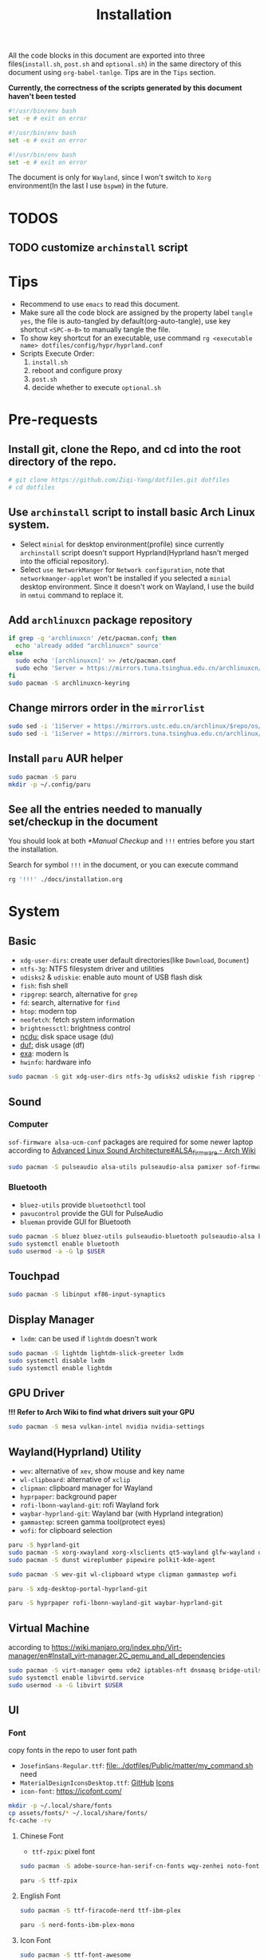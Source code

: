 #+title: Installation
#+auto_tangle: t
#+PROPERTY: header-args :tangle install.sh

All the code blocks in this document are exported into three files(=install.sh=, =post.sh= and =optional.sh=) in the same directory of this document using =org-babel-tanlge=. Tips are in the =Tips= section.

*Currently, the correctness of the scripts generated by this document haven't been tested*

#+begin_src sh
#!/usr/bin/env bash
set -e # exit on error
#+end_src

#+begin_src sh :tangle post.sh
#!/usr/bin/env bash
set -e # exit on error
#+end_src

#+begin_src sh :tangle optional.sh
#!/usr/bin/env bash
set -e # exit on error
#+end_src

The document is only for =Wayland=, since I won't switch to =Xorg= environment(In the last I use =bspwm=) in the future.

* TODOS
** TODO customize =archinstall= script

* Tips
- Recommend to use =emacs= to read this document.
- Make sure all the code block are assigned by the property label =tangle yes=, the file is auto-tangled by default(org-auto-tangle), use key shortcut =<SPC-m-B>= to manually tangle the file.
- To show key shortcut for an executable, use command =rg <executable name> dotfiles/config/hypr/hyprland.conf=
- Scripts Execute Order:
  1. =install.sh=
  2. reboot and configure proxy
  3. =post.sh=
  4. decide whether to execute =optional.sh=

* Pre-requests
** Install git, clone the Repo, and cd into the root directory of the repo.
#+begin_src sh
# git clone https://github.com/Ziqi-Yang/dotfiles.git dotfiles
# cd dotfiles
#+end_src
** Use =archinstall= script to install basic Arch Linux system.
- Select =minial= for desktop environment(profile) since currently =archinstall= script doesn't support Hyprland(Hyprland hasn't merged into the official repository).
- Select =use NetworkManger= for =Network configuration=, note that =networkmanger-applet= won't be installed if you selected a =minial= desktop environment. Since it doesn't work on Wayland, I use the build in =nmtui= command to replace it.
** Add =archlinuxcn= package repository
#+begin_src sh
if grep -q 'archlinuxcn' /etc/pacman.conf; then
  echo 'already added "archlinuxcn" source'
else
  sudo echo '[archlinuxcn]' >> /etc/pacman.conf
  sudo echo 'Server = https://mirrors.tuna.tsinghua.edu.cn/archlinuxcn/$arch' >> /etc/pacman.conf
fi
sudo pacman -S archlinuxcn-keyring
#+end_src
** Change mirrors order in the =mirrorlist=
#+begin_src sh
sudo sed -i '1iServer = https://mirrors.ustc.edu.cn/archlinux/$repo/os/$arch' /etc/pacman.d/mirrorlist
sudo sed -i '1iServer = https://mirrors.tuna.tsinghua.edu.cn/archlinux/$repo/os/$arch' /etc/pacman.d/mirrorlist
#+end_src
** Install =paru= AUR helper
#+begin_src sh
sudo pacman -S paru
mkdir -p ~/.config/paru
#+end_src
** See all the entries needed to manually set/checkup in the document
You should look at both [[*Manual Checkup]] and =!!!= entries  before you start the installation.

Search for symbol =!!!= in the document, or you can execute command
#+begin_src sh :tangle no
rg '!!!' ./docs/installation.org
#+end_src

* System
** Basic
- =xdg-user-dirs=: create user default directories(like =Download=, =Document=)
- =ntfs-3g=: NTFS filesystem driver and utilities
- =udisks2= & =udiskie=: enable auto mount of USB flash disk
- =fish=: fish shell
- =ripgrep=: search, alternative for =grep=
- =fd=: search, alternative for =find=
- =htop=: modern top
- =neofetch=: fetch system information
- =brightnessctl=: brightness control
- [[https://github.com/rofl0r/ncdu][ncdu:]] disk space usage (du)
- [[https://github.com/muesli/duf][duf:]] disk usage (df)
- [[https://github.com/ogham/exa][exa]]: modern ls
- =hwinfo=: hardware info
#+begin_src sh
sudo pacman -S git xdg-user-dirs ntfs-3g udisks2 udiskie fish ripgrep fd htop neofetch wget brightnessctl ncdu duf hwinfo
#+end_src

** Sound
*** Computer
=sof-firmware alsa-ucm-conf= packages are required for some newer laptop according to [[https://wiki.archlinux.org/title/Advanced_Linux_Sound_Architecture#ALSA_firmware][Advanced Linux Sound Architecture#ALSA_firmware - Arch Wiki]]
#+begin_src sh
sudo pacman -S pulseaudio alsa-utils pulseaudio-alsa pamixer sof-firmware alsa-ucm-conf
#+end_src
*** Bluetooth
- =bluez-utils= provide =bluetoothctl= tool
- =pavucontrol= provide the GUI for PulseAudio
- =blueman= provide GUI for Bluetooth
#+begin_src sh
sudo pacman -S bluez bluez-utils pulseaudio-bluetooth pulseaudio-alsa blueman
sudo systemctl enable bluetooth
sudo usermod -a -G lp $USER
#+end_src
** Touchpad
#+begin_src sh
sudo pacman -S libinput xf86-input-synaptics
#+end_src

** Display Manager
- =lxdm=: can be used if =lightdm= doesn't work
#+begin_src sh
sudo pacman -S lightdm lightdm-slick-greeter lxdm
sudo systemctl disable lxdm
sudo systemctl enable lightdm
#+end_src
** GPU Driver
*!!! Refer to Arch Wiki to find what drivers suit your GPU*

#+begin_src sh
sudo pacman -S mesa vulkan-intel nvidia nvidia-settings
#+end_src
** Wayland(Hyprland) Utility
- =wev=: alternative of =xev=, show mouse and key name
- =wl-clipboard=: alternative of =xclip=
- =clipman=: clipboard manager for Wayland
- =hyprpaper=: background paper
- =rofi-lbonn-wayland-git=: rofi Wayland fork
- =waybar-hyprland-git=: Wayland bar (with Hyprland integration)
- =gammastep=: screen gamma tool(protect eyes)
- =wofi=: for clipboard selection
#+begin_src sh
paru -S hyprland-git
sudo pacman -S xorg-xwayland xorg-xlsclients qt5-wayland glfw-wayland qt6-wayland
sudo pacman -S dunst wireplumber pipewire polkit-kde-agent

sudo pacman -S wev-git wl-clipboard wtype clipman gammastep wofi
#+end_src

#+begin_src sh :tangle post.sh
paru -S xdg-desktop-portal-hyprland-git

paru -S hyprpaper rofi-lbonn-wayland-git waybar-hyprland-git
#+end_src
** Virtual Machine
according to https://wiki.manjaro.org/index.php/Virt-manager/en#Install_virt-manager.2C_qemu_and_all_dependencies

#+begin_src sh
sudo pacman -S virt-manager qemu vde2 iptables-nft dnsmasq bridge-utils openbsd-netcat edk2-ovmf swtpm
sudo systemctl enable libvirtd.service
sudo usermod -a -G libvirt $USER
#+end_src
** UI
*** Font
copy fonts in the repo to user font path
- =JosefinSans-Regular.ttf=: [[file:../dotfiles/Public/matter/my_command.sh]] need
- =MaterialDesignIconsDesktop.ttf=: [[https://github.com/Templarian/MaterialDesign-Font][GitHub]] [[https://pictogrammers.com/library/mdi/][Icons]]
- =icon-font=: https://icofont.com/
#+begin_src sh
mkdir -p ~/.local/share/fonts
cp assets/fonts/* ~/.local/share/fonts/
fc-cache -rv
#+end_src
**** Chinese Font
- =ttf-zpix=: pixel font
#+begin_src sh
sudo pacman -S adobe-source-han-serif-cn-fonts wqy-zenhei noto-fonts noto-fonts-cjk noto-fonts-emoji noto-fonts-extra  ttf-lxgw-wenkai ttf-lxgw-wenkai-mono
#+end_src

#+begin_src sh :tangle post.sh
paru -S ttf-zpix
#+end_src
**** English Font
#+begin_src sh
sudo pacman -S ttf-firacode-nerd ttf-ibm-plex
#+end_src

#+begin_src sh :tangle post.sh
paru -S nerd-fonts-ibm-plex-mono
#+end_src
**** Icon Font
#+begin_src sh
sudo pacman -S ttf-font-awesome
#+end_src
*** Install Cursor Theme
#+begin_src sh :tangle post.sh
paru -S googledot-cursor-theme
#+end_src
*** Images
#+begin_src sh
sudo mkdir -p /usr/share/background/
sudo cp assets/images/background/* /usr/share/background/
#+end_src

* User Applications
** Utility
- =hyprpick=: color pick for =Hyprland=
- =fzf=: command line fuzzy finder
- =trash-cli=: trash bin management
- [[https://github.com/ajeetdsouza/zoxide][zoxide]]: advanced cd
- =selectdefaultapplication-git=: select default application for specific extension
- [[https://github.com/Genymobile/scrcpy][scrcpy]]: screen copy, connect your android phone
- =gtk3-demos=: contains =gtk3-icon-browser=, which is used for browse icons
- [[https://github.com/yt-dlp/yt-dlp][yt-dlp]]: download YouTube videos(and videos from other video sites)
- [[https://github.com/iawia002/lux][lux]]: download Bilibili videos(and videos from other video sites)
- =aur-auto-vote-git=: auto vote installed AUR packages
- [[https://github.com/svenstaro/rofi-calc][rofi-calc]]: a calculator interacts with rofi
- [[https://github.com/fdw/rofimoji][rofimoji]]: a emoji selector interacts with rofi
- [[https://gitlab.com/dwt1/shell-color-scripts][shell-color-scripts]]: print colorful ASCII arts, which can be configured to be displayed at the shell startup. (currently not using it)
- [[https://github.com/pipeseroni/pipes.sh][pipes-sh]]: show pipes at terminal(currently not using it)
#+begin_src sh
sudo pacman -S fzf trash-cli zoxide scrcpy gtk3-demos yt-dlp lux-dl rofimoji rofi-calc
#+end_src

#+begin_src sh :tangle post.sh
paru -S hyprpick selectdefaultapplication-git aur-auto-vote-git
#+end_src

#+begin_src sh :tangle optional.sh
paru -S shell-color-scripts pipes-sh
#+end_src
** OCR
It is recommended to use website [[https://pearocr.com/#/][pearocr]]
#+begin_src sh :tangle optional.sh
paru -S tesseract gimagereader-qt tesseract-data-chi_sim tesseract-data-eng # gimagereader-qt can be replaced with gimagereader-gtk
#+end_src
** Input Method - Fcitx5
- =fcitx5-im=: group of the basic components of fcitx5(select all when it prompts you to choose which component to install)
- =fcitx5-chinese-addons=: for Chinese
- =fcitx5-anthy=: for Japanese
- =fcitx5-pinyin-moegirl=: moegirl(萌娘百科)
- =fcitx5-material-color=: color theme
- =fcitx5-pinyin-custom-pinyin-dictionary=: 某人自建拼音输入法词库，百万常用词汇量 https://github.com/wuhgit/CustomPinyinDictionary
#+begin_src sh
sudo pacman -S fcitx5-im fcitx5-chinese-addons fcitx5-anthy fcitx5-pinyin-moegirl fcitx5-material-color
#+end_src

#+begin_src sh :tangle post.sh
paru -S fcitx5-pinyin-custom-pinyin-dictionary
#+end_src
** Media
*** Image Editor/Viewer
- =gwenview= & =imv=: image viewer
- =aseprite=: pixel art editor

#+begin_src sh
sudo pacman -S gwenview imv
#+end_src

#+begin_src sh :tangle post.sh
paru -S aseprite
#+end_src
*** Video Editor/Viewer / Recorder
#+begin_src sh
sudo pacman -S mpv obs-studio blender
#+end_src
*** PDF Reader
#+begin_src sh
sudo pacman -S zathura zathura-cb zathura-djvu zathura-pdf-mupdf
#+end_src

#+begin_src sh :tangle post.sh
paru -S sioyek-git
#+end_src
*** Audio / Music Plaer
#+begin_src sh
sudo pacman -S mpg123
#+end_src

#+begin_src sh :tangle post.sh
paru -S yesplaymusic
#+end_src
** ScreenShot
- =grim slurp swappy=: combine three to a screenshot application for Wayland
- =flameshot=: currently not support Hyprland
#+begin_src sh
sudo pacman -S grim slurp swappy flameshot
#+end_src
** File Managers
#+begin_src sh
sudo pacman -S ranger dolphin
#+end_src
** Archiving Tools
1. =ark= can decompress 7z file with the support of =p7zip=
2. =unarchiver= is required by =ranger= (my custom command)
#+begin_src sh
sudo pacman -S ark unarchiver p7zip gzip unzip zip
#+end_src
** Terminal Emulators
- =kitty= main terminal emulator
- =alacritty=
#+begin_src sh
sudo pacman -S alacritty kitty
#+end_src
** Browser
#+begin_src sh
sudo pacman -S firefox
#+end_src
** Chat
#+begin_src sh
sudo pacman -S telegram-desktop
#+end_src

#+begin_src sh :tangle post.sh
paru -S electronic-wechat-uos-bin
#+end_src
** Customization Tool
- =lxappearance=: GTK theme
- =qt5ct=: change qt theme for application
#+begin_src sh
sudo pacman -S lxappearance qt5ct
#+end_src

** Editors
- =emacs29-git=: native-comp and pgtk(for wayland capability) support
#+begin_src sh
sudo pacman -S vi vim
#+end_src

#+begin_src sh :tangle post.sh
paru -S emacs29-git
#+end_src
** Programming Language & Specific Tools
*** Git Tools
- [[https://github.com/rtyley/bfg-repo-cleaner][bfg]] Removes large or troublesome blobs like git-filter-branch does, but faster. (remove secrets and big files in git history)
- [[https://github.com/zricethezav/gitleaks][gitleaks]] check your git repo secrets leaks
- [[https://github.com/dandavison/delta][git-delta]]: git diff tool
#+begin_src sh
sudo pacman -S bfg git-delta
#+end_src

#+begin_src sh :tangle post.sh
paru -S gitleaks
#+end_src
*** Docker
#+begin_src
sudo pacman -S podman
#+end_src

*** Build Tools
#+begin_src sh
sudo pacman -S make cmake
#+end_src
*** Debug Tools
- =valgrind=: check cc program memory-management problems
- =ptvsd= & =debugpy=: Emacs debug python
- =pygments=: syntax highlighting for [[https://github.com/cyrus-and/gdb-dashboard][gdb dashboard]]
#+begin_src sh
sudo pacman -S lldb gdb cgdb valgrind
#+end_src

#+begin_src sh :tangle post.sh
paru -S lldb-mi-git

pip3 install ptvsd debugpy pygments --user
#+end_src
*** Python
#+begin_src sh
sudo pacman -S ipython python-pip
#+end_src

Emacs python mode
#+begin_src sh :tangle post.sh
pip install pyright pytest nose black pyflakes isort
#+end_src
*** Rust
#+begin_src sh
sudo pacman -S rustup rust-analyzer
#+end_src

Emacs rust mode
#+begin_src sh :tangle post.sh
rustup component add rustfmt-preview clippy-preview
cargo install cargo-check
#+end_src
*** CC
- =man-pages=: Linux man pages, provides c API docs
#+begin_src sh
sudo pacman -S clang ccls man-pages
#+end_src

#+begin_src sh :tangle post.sh
pip install cmake-language-server --user
paru -S rtags-git
#+end_src
*** Java
#+begin_src sh
sudo pacman -S jdk8-openjdk jdk-openjdk
#+end_src

(optional) set jdk8 as default jdk version
#+begin_src sh :tangle optional.sh
# sudo archlinux-java set java-8-openjdk/jre
#+end_src
*** Golang
#+begin_src sh
paru -S go
#+end_src

#+begin_src sh :tangle post.sh
go install github.com/x-motemen/gore/cmd/gore@latest
go install github.com/stamblerre/gocode@latest
go install golang.org/x/tools/cmd/godoc@latest
go install golang.org/x/tools/cmd/goimports@latest
go install golang.org/x/tools/cmd/gorename@latest
go install golang.org/x/tools/cmd/guru@latest
go install github.com/cweill/gotests/gotests@latest
go install github.com/fatih/gomodifytags@latest
paru -S golangci-lint-bin gopls
#+end_src
*** sh
#+begin_src sh
sudo pacman -S shellcheck bash-language-server
#+end_src

#+begin_src sh :tangle post.sh
paru -S bashdb
#+end_src
*** latex
#+begin_src sh
sudo pacman -S texlab biber
#+end_src
*** Flutter
https://dev.to/awais/configure-flutter-development-environment-on-manjaro-arch-linux-4a0a
**** FVM Setup
#+begin_src sh :tangle post.sh
paru -S fvm-bin
fvm install stable
fvm global stable
#+end_src
**** Install Android SDK
*!!! Not completed. Need to be updated.*
#+begin_src sh :tanlge post.sh
sudo pacman -S android-sdk android-sdk-platform-tools android-sdk-build-tools
sudo pacman -S android-platform

sudo groupadd android-sdk
sudo gpasswd -a $USER android-sdk
sudo setfacl -R -m g:android-sdk:rwx /opt/android-sdk
sudo setfacl -d -m g:android-sdk:rwX /opt/android-sdk
#+end_src

*** Node.js and NPM
Here we install =node.js= and =npm= for system use, later we will use =nvm= to manage =node= for user use(in fish shell)
#+begin_src sh
sudo pacman -S nodejs npm
#+end_src
**** Use nvm to manage Node.js & NPM
Use =nvm= (already installed in the fish configuration) to install.
#+begin_src sh :tangle post.sh
nvm install latest
nvm use latest
#+end_src

*** Others
- =ltex-ls-bin=: lsp ltex grammar check (Emacs =lsp-ltex= package)
- =wakatime=: wakatime CLI that editor plugin can use
- =sqlite= & =wordnet-cli=: (Emacs =:loopup=)
- =browser-sync=: live web preview
- =libvterm=: (Emacs =vterm= needs)
- [[https://github.com/XAMPPRocky/tokei][tokei]]: count code
- =hexyl=: view hex in terminal
- [[https://github.com/chubin/cheat.sh][cht.sh-git]]: cheat sheet
- =jq=: manipulate and pretty print JSON
#+begin_src sh
sudo pacman -S sqlite pandoc libvterm tokei hexyl jq
#+end_src

#+begin_src sh :tangle post.sh
paru -S ltex-ls-bin wakatime wordnet-cli cht.sh-git
npm install -g browser-sync # live web preview
#+end_src
* Configurations
** qt5ct
#+begin_src sh
echo 'QT_QPA_PLATFORMTHEME=qt5ct' >> >> /etc/environment
#+end_src
** Fcitx5
#+begin_src sh
echo 'GTK_IM_MODULE=fcitx
QT_IM_MODULE=fcitx
XMODIFIERS=@im=fcitx' >> /etc/environment
#+end_src
** Handle Power Key and Lid Switch Behaviors
#+begin_src sh
sudo sed -i "s/#HandleLidSwitch=suspend/HandleLidSwitch=ignore/g" /etc/systemd/logind.conf
sudo sed -i "s/#HandleLidSwitchExternalPower=suspend/HandleLidSwitchExternalPower=ignore" /etc/systemd/logind.conf
sudo sed -i "s/#HandleLidSwitchExternalPower=suspend/HandleLidSwitchExternalPower=ignore/g" /etc/systemd/logind.conf
#+end_src
** Makepkg use more core
#+begin_src sh
sudo sed -i 's/#MAKEFLAGS=.*/MAKEFLAGS="-j$(nproc)"/g' /etc/makepkg.conf
#+end_src
** Increase sudo login time limit
#+begin_src sh
sudo sed -i 's/# deny =.*/deny = 5/g' /etc/security/faillock.conf
#+end_src
** Ranger Enhance
*** Command & Preview
- use =kitty= to preview image
the needed programs are specialized in the =dotfiles/.config/ranger/scope.sh=
A) =python-pdftotext=: preview pdf
B) =highlight=: code highlight
C) =mediainfo=: media metadata
D) =poppler=:
E) =w3m=: HTML
F) =doc=: preview doc
G) =docsx2txt=: docs
H) =jq=: JSON
I) =python-pdftotext=: PDF preview
J) =ffmpegthumbnailer=: show video first frame
K) =fontforge=: font preview
L) =trash-cli=: used in my custom command to interact with trash bin
M) =unarchiver=: manipulate archives
N) =zoxide=: zoxide interaction
O) =dragon-drop=: drag and drop support(keybinding =r=)
#+begin_src sh
sudo pacman -S highlight poppler mediainfo w3m catdoc docx2txt jq python-pdftotext ffmpegthumbnailer fontforge trash-cli unarchiver zoxide dragon-drop
#+end_src

#+begin_src sh :tangle post.sh
paru -S python-xlsx2csv
#+end_src
*** Allow unauthenticated mounting
according to https://dynacont.net/documentation/linux/udisks2_polkit_Allow_unauthenticated_mounting/
#+begin_src sh
mkdir -p /etc/polkit-1/rules.d
echo '// See the polkit(8) man page for more information
// about configuring polkit.

// Allow udisks2 to mount devices without authentication
// for users in the "wheel" group.
polkit.addRule(function(action, subject) {
    if ((action.id == "org.freedesktop.udisks2.filesystem-mount-system" ||
         action.id == "org.freedesktop.udisks2.filesystem-mount") &&
        subject.isInGroup("wheel")) {
        return polkit.Result.YES;
    }
});' > /etc/polkit-1/rules.d/10-udisks2.rules
#+end_src

** lightdm settings
*** Set default greeter
#+begin_src sh
sudo sed -i 's/#greeter-session=.*/greeter-session=hello/g' /etc/lightdm/lightdm.conf
#+end_src
*** Set default session
#+begin_src sh
echo '#!/bin/sh

cd ~ || exit

export _JAVA_AWT_WM_NONREPARENTING=1
export XCURSOR_SIZE=24

# qt
QT_AUTO_SCREEN_SCALE_FACTOR=1
QT_QPA_PLATFORM="wayland;xcb"
QT_WAYLAND_DISABLE_WINDOWDECORATION=1
QT_QPA_PLATFORMTHEME=qt5ct

XCURSOR_THEME=GoogleDot-Blue
XCURSOR_SIZE=24

exec Hyprland' > /usr/share/wayland-sessions/hyprland_wrap
chmod +x /usr/share/wayland-sessions/hyprland_wrap

echo '[Desktop Entry]
Name=Hyprland_Wrap
Comment=An intelligent dynamic tiling Wayland compositor
Exec=/usr/share/wayland-sessions/hyprland_wrap
Type=Application' >  /usr/share/wayland-sessions/hyprland_wrap.desktop

sudo sed -i 's/#user-session=.*/user-session=hyprland_wrap/g' /etc/lightdm/lightdm.conf
#+end_src
*** Enable Xsession?
*!!!* Don't know why, but when I disable it, I cannot log in to the Harland desktop(only tried Hyprland).
#+begin_src sh
# sudo sed -i 's/#session-wrapper=.*/session-wrapper=\/etc\/lightdm\/Xsession/g' /etc/lightdm/lightdm.conf
#+end_src

*** Slick-Greeter Settings
#+begin_src sh
echo '[Greeter]
background=/usr/share/background/4.png
enable-hidpi=auto' > /etc/lightdm/slick-greeter.conf
#+end_src

** Disable DHCP System Units
see [[https://wiki.archlinux.org/title/NetworkManager#DHCP_client][NetworkManager - DHCP client - Arch Wiki]]
#+begin_src sh
sudo systemctl disable dhcpcd
#+end_src
** Set Default Applications
*** Change default terminal
=rofi= will use the default terminal to execute command
#+begin_src sh
echo 'export TERMINAL="alacritty"' >> ~/.profile
#+end_src

** UI
*** Icon theme
#+begin_src sh
sudo pacman -S tela-icon-theme-git
#+end_src
Also try [[https://store.kde.org/p/1678986/][Deepin Icons 2022]]
*** GTK theme
#+begin_src sh :tangle post.sh
paru -S layan-gtk-theme-git
#+end_src
*** Qt theme
#+begin_src sh
sudo pacman -S kvantum
#+end_src
*** Fcitx5 theme
#+begin_src sh :tangle post.sh
paru -S fcitx5-nord
#+end_src
*** GRUB theme
use the following command to generate(and install) grub theme
#+begin_src sh :tangle post.sh
env all_proxy=127.0.0.1:7890 dotfiles/Public/matter/my_command.sh
#+end_src

** Change user default shell
#+begin_src sh :tangle post.sh
chsh -s /bin/fish
#+end_src
** Firefox disable CTRL-w
File =~/.mozilla/firefox/user.js= is synced using DotDrop.
#+begin_src sh
paru -S firefox-user-autoconfig

# the pakcage needs some tweaks
echo 'pref("general.config.sandbox_enabled", false);' >> /usr/lib/firefox/defaults/pref/autoconfig.js
#+end_src
* Manual Checkup
** Different time display for Linux and windows
https://sspai.com/post/55983
** power off without privilege
https://askubuntu.com/questions/168879/shutdown-from-terminal-without-entering-password
** Secrets
1. Go to private repo: https://github.com/Ziqi-Yang/secrets
2. Download ZIP of the repo source code.
3. Run ~make decrypt~
